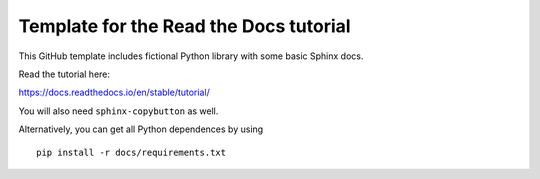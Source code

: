 Template for the Read the Docs tutorial
=======================================

This GitHub template includes fictional Python library
with some basic Sphinx docs.

Read the tutorial here:

https://docs.readthedocs.io/en/stable/tutorial/

You will also need ``sphinx-copybutton`` as well.

Alternatively, you can get all Python dependences by using ::

   pip install -r docs/requirements.txt
